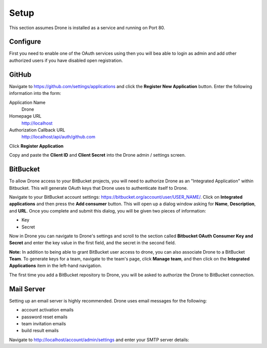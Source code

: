 Setup
=====

This section assumes Drone is installed as a service and running on Port 80. 

Configure
---------

First you need to enable one of the OAuth services using then you will bea able to login as admin
and add other authorized users if you have disabled open registration.


GitHub
------

Navigate to https://github.com/settings/applications and click the **Register New Application**
button. Enter the following information into the form:

Application Name
  Drone

Homepage URL
  http://localhost

Authorization Callback URL
  http://localhost/api/auth/github.com

Click **Register Application**

Copy and paste the **Client ID** and **Client Secret** into the Drone admin / settings screen.

BitBucket
---------

To allow Drone access to your BitBucket projects, you will need to authorize
Drone as an "Integrated Application" within Bitbucket. This will generate OAuth keys
that Drone uses to authenticate itself to Drone.

Navigate to your BitBucket account settings: https://bitbucket.org/account/user/USER_NAME/.
Click on **Integrated applications** and then press the **Add consumer** button.
This will open up a dialog window asking for **Name**, **Description**, and **URL**.
Once you complete and submit this dialog, you will be given two pieces of information:

- Key
- Secret

Now in Drone you can navigate to Drone's settings and scroll to the section 
called **Bitbucket OAuth Consumer Key and Secret** and enter the key value in
the first field, and the secret in the second field.

**Note:** In addition to being able to grant BitBucket user access to drone,
you can also associate Drone to a BitBucket **Team**. To generate keys for a
team, navigate to the team's page, click **Manage team**, and then click on the
**Integrated Applications** item in the left-hand navigation.

The first time you add a BitBucket repository to Drone, you will be asked to
authorize the Drone to BitBucket connection.

Mail Server
-----------

Setting up an email server is highly recommended. Drone uses email messages
for the following:

* account activation emails
* password reset emails
* team invitation emails
* build result emails

Navigate to http://localhost/account/admin/settings and enter your SMTP server details:
